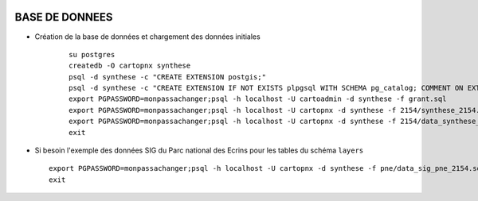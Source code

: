 .. image:: http://geotrek.fr/images/logo-pne.png
    :target: http://www.ecrins-parcnational.fr
    
===============
BASE DE DONNEES
===============


* Création de la base de données et chargement des données initiales

    ::
    
        su postgres
        createdb -O cartopnx synthese
        psql -d synthese -c "CREATE EXTENSION postgis;"
        psql -d synthese -c "CREATE EXTENSION IF NOT EXISTS plpgsql WITH SCHEMA pg_catalog; COMMENT ON EXTENSION plpgsql IS 'PL/pgSQL procedural language';"
        export PGPASSWORD=monpassachanger;psql -h localhost -U cartoadmin -d synthese -f grant.sql
        export PGPASSWORD=monpassachanger;psql -h localhost -U cartopnx -d synthese -f 2154/synthese_2154.sql
        export PGPASSWORD=monpassachanger;psql -h localhost -U cartopnx -d synthese -f 2154/data_synthese_2154.sql
        exit

* Si besoin l'exemple des données SIG du Parc national des Ecrins pour les tables du schéma ``layers``
  
  ::

    export PGPASSWORD=monpassachanger;psql -h localhost -U cartopnx -d synthese -f pne/data_sig_pne_2154.sql 
    exit
